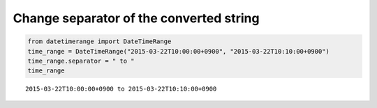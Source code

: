 Change separator of the converted string
----------------------------------------

.. code:: python

    from datetimerange import DateTimeRange
    time_range = DateTimeRange("2015-03-22T10:00:00+0900", "2015-03-22T10:10:00+0900")
    time_range.separator = " to "
    time_range

::

    2015-03-22T10:00:00+0900 to 2015-03-22T10:10:00+0900
